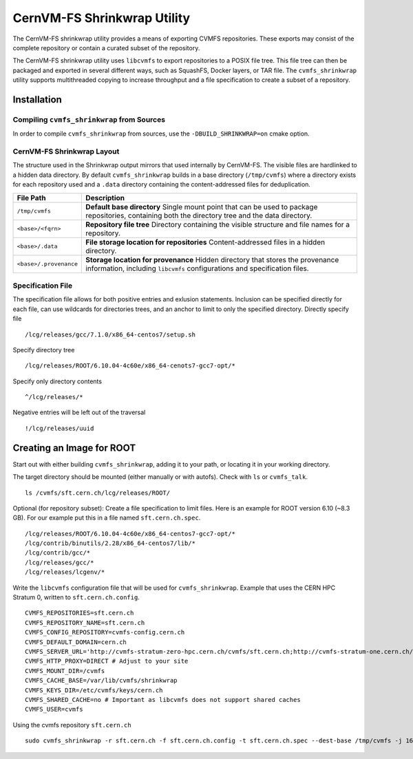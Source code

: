 .. _cpt_graphdriver:

CernVM-FS Shrinkwrap Utility
============================

The CernVM-FS shrinkwrap utility provides a means of exporting CVMFS
repositories. These exports may consist of the complete repository or
contain a curated subset of the repository.


The CernVM-FS shrinkwrap utility uses ``libcvmfs`` to export repositories
to a POSIX file tree. This file tree can then be packaged and exported in
several different ways, such as SquashFS, Docker layers, or TAR file.
The ``cvmfs_shrinkwrap`` utility supports multithreaded copying to increase
throughput and a file specification to create a subset of a repository.


Installation
------------

Compiling ``cvmfs_shrinkwrap`` from Sources
~~~~~~~~~~~~~~~~~~~~~~~~~~~~~~~~~~~~~~~~

In order to compile ``cvmfs_shrinkwrap`` from sources, use the
``-DBUILD_SHRINKWRAP=on`` cmake option.


CernVM-FS Shrinkwrap Layout
~~~~~~~~~~~~~~~~~~~~~~~~~~~

The structure used in the Shrinkwrap output mirrors that used internally
by CernVM-FS. The visible files are hardlinked to a hidden data directory.
By default ``cvmfs_shrinkwrap`` builds in a base directory (``/tmp/cvmfs``)
where a directory exists for each repository used and a ``.data`` directory
containing the content-addressed files for deduplication. 


======================================== =======================================
**File Path**                            **Description**
======================================== =======================================
  ``/tmp/cvmfs``                         **Default base directory**
                                         Single mount point that can be used to 
                                         package repositories, containing both the
                                         directory tree and the data directory.

  ``<base>/<fqrn>``                      **Repository file tree**
                                         Directory containing the visible structure
                                         and file names for a repository.

  ``<base>/.data``                       **File storage location for repositories**
                                         Content-addressed files in a hidden
                                         directory.

  ``<base>/.provenance``                 **Storage location for provenance**
                                         Hidden directory that stores the provenance
                                         information, including ``libcvmfs`` 
                                         configurations and specification files.

======================================== =======================================



Specification File
~~~~~~~~~~~~~~~~~~

The specification file allows for both positive entries and exlusion statements.
Inclusion can be specified directly for each file, can use wildcards for 
directories trees, and an anchor to limit to only the specified directory.
Directly specify file ::

     /lcg/releases/gcc/7.1.0/x86_64-centos7/setup.sh

Specify directory tree ::

     /lcg/releases/ROOT/6.10.04-4c60e/x86_64-cenots7-gcc7-opt/*

Specify only directory contents ::

     ^/lcg/releases/*

Negative entries will be left out of the traversal ::

     !/lcg/releases/uuid


Creating an Image for ROOT
--------------------------

Start out with either building ``cvmfs_shrinkwrap``, adding it to your path,
or locating it in your working directory.

The target directory should be mounted (either manually or with autofs).
Check with ``ls`` or ``cvmfs_talk``. ::

    ls /cvmfs/sft.cern.ch/lcg/releases/ROOT/

Optional (for repository subset):  Create a file specification to limit files.
Here is an example for ROOT version 6.10 (~8.3 GB). For our example put this in
a file named ``sft.cern.ch.spec``. ::

     /lcg/releases/ROOT/6.10.04-4c60e/x86_64-centos7-gcc7-opt/*
     /lcg/contrib/binutils/2.28/x86_64-centos7/lib/*
     /lcg/contrib/gcc/*
     /lcg/releases/gcc/*
     /lcg/releases/lcgenv/*

Write the ``libcvmfs`` configuration file that will be used for ``cvmfs_shrinkwrap``.
Example that uses the CERN HPC Stratum 0, written to ``sft.cern.ch.config``. ::

    CVMFS_REPOSITORIES=sft.cern.ch
    CVMFS_REPOSITORY_NAME=sft.cern.ch
    CVMFS_CONFIG_REPOSITORY=cvmfs-config.cern.ch
    CVMFS_DEFAULT_DOMAIN=cern.ch
    CVMFS_SERVER_URL='http://cvmfs-stratum-zero-hpc.cern.ch/cvmfs/sft.cern.ch;http://cvmfs-stratum-one.cern.ch/cvmfs/sft.cern.ch'
    CVMFS_HTTP_PROXY=DIRECT # Adjust to your site
    CVMFS_MOUNT_DIR=/cvmfs
    CVMFS_CACHE_BASE=/var/lib/cvmfs/shrinkwrap
    CVMFS_KEYS_DIR=/etc/cvmfs/keys/cern.ch
    CVMFS_SHARED_CACHE=no # Important as libcvmfs does not support shared caches
    CVMFS_USER=cvmfs

Using the cvmfs repository ``sft.cern.ch`` ::

    sudo cvmfs_shrinkwrap -r sft.cern.ch -f sft.cern.ch.config -t sft.cern.ch.spec --dest-base /tmp/cvmfs -j 16

